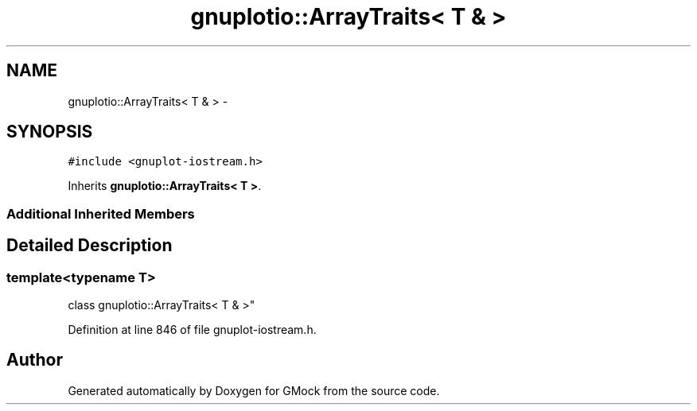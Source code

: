 .TH "gnuplotio::ArrayTraits< T & >" 3 "Fri Nov 22 2019" "Version 7" "GMock" \" -*- nroff -*-
.ad l
.nh
.SH NAME
gnuplotio::ArrayTraits< T & > \- 
.SH SYNOPSIS
.br
.PP
.PP
\fC#include <gnuplot\-iostream\&.h>\fP
.PP
Inherits \fBgnuplotio::ArrayTraits< T >\fP\&.
.SS "Additional Inherited Members"
.SH "Detailed Description"
.PP 

.SS "template<typename T>
.br
class gnuplotio::ArrayTraits< T & >"

.PP
Definition at line 846 of file gnuplot\-iostream\&.h\&.

.SH "Author"
.PP 
Generated automatically by Doxygen for GMock from the source code\&.
